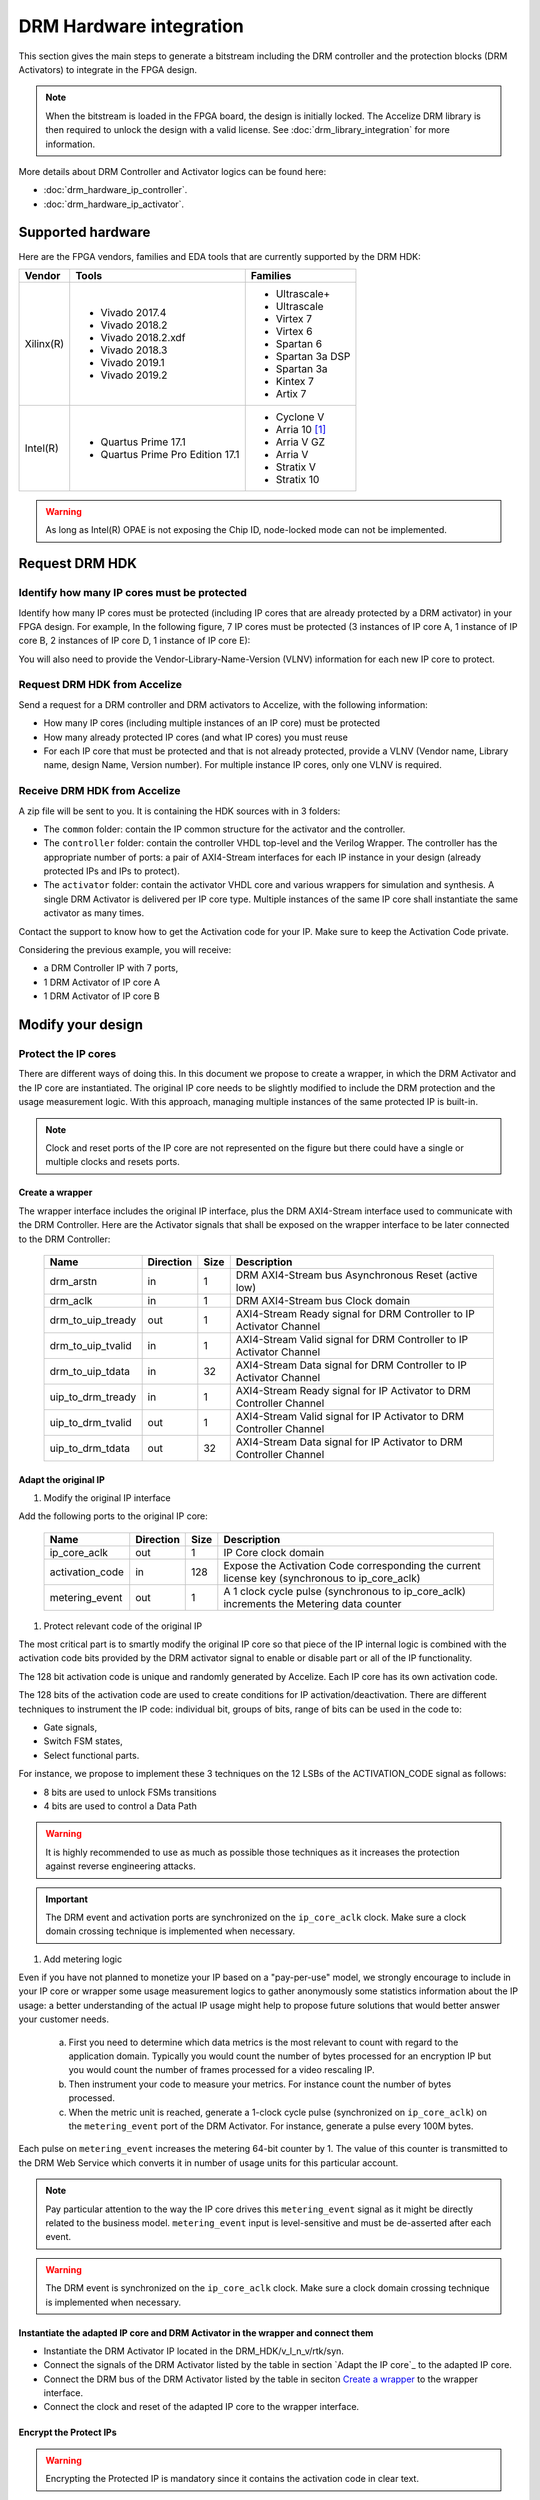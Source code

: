 ========================
DRM Hardware integration
========================

This section gives the main steps to generate a bitstream including the DRM
controller and the protection blocks (DRM Activators) to integrate in the FPGA design.

.. note:: When the bitstream is loaded in the FPGA board, the design is initially locked.
          The Accelize DRM library is then required to unlock the design with
          a valid license. See :doc:`drm_library_integration` for more information.

More details about DRM Controller and Activator logics can be found here:

* :doc:`drm_hardware_ip_controller`.
* :doc:`drm_hardware_ip_activator`.

Supported hardware
==================

Here are the FPGA vendors, families and EDA tools that are
currently supported by the DRM HDK:

.. list-table::
   :header-rows: 1

   * - Vendor
     - Tools
     - Families
   * - Xilinx(R)
     - * Vivado 2017.4
       * Vivado 2018.2
       * Vivado 2018.2.xdf
       * Vivado 2018.3
       * Vivado 2019.1
       * Vivado 2019.2
     - * Ultrascale+
       * Ultrascale
       * Virtex 7
       * Virtex 6
       * Spartan 6
       * Spartan 3a DSP
       * Spartan 3a
       * Kintex 7
       * Artix 7
   * - Intel(R)
     - * Quartus Prime 17.1
       * Quartus Prime Pro Edition 17.1
     - * Cyclone V
       * Arria 10 [#f1]_
       * Arria V GZ
       * Arria V
       * Stratix V
       * Stratix 10

.. warning:: As long as Intel(R) OPAE is not exposing the Chip ID, node-locked mode can not be implemented.



Request DRM HDK
===============

Identify how many IP cores must be protected
--------------------------------------------

Identify how many IP cores must be protected (including IP cores that are
already protected by a DRM activator) in your FPGA design. For example,
In the following figure, 7 IP cores must be protected (3 instances of IP core A,
1 instance of IP core B, 2 instances of IP core D, 1 instance of IP core E):

.. image:: _static/Bus-architecture.png
   :target: _static/Bus-architecture.png

You will also need to provide the Vendor-Library-Name-Version (VLNV) information
for each new IP core to protect.

Request DRM HDK from Accelize
-----------------------------

Send a request for a DRM controller and DRM activators to Accelize, with the
following information:

* How many IP cores (including multiple instances of an IP core) must be
  protected
* How many already protected IP cores (and what IP cores) you must reuse
* For each IP core that must be protected and that is not already protected,
  provide a VLNV (Vendor name, Library name, design Name, Version number).
  For multiple instance IP cores, only one VLNV is required.

Receive DRM HDK from Accelize
-----------------------------

A zip file will be sent to you. It is containing the HDK sources with in 3 folders:

* The ``common`` folder: contain the IP common structure for the activator and the controller.

* The ``controller`` folder: contain the controller VHDL top-level and the Verilog Wrapper.
  The controller has the appropriate number of ports: a pair of AXI4-Stream interfaces for each
  IP instance in your design (already protected IPs and IPs to protect).

* The ``activator`` folder: contain the activator VHDL core and various wrappers for simulation and synthesis.
  A single DRM Activator is delivered per IP core type. Multiple instances of the same IP
  core shall instantiate the same activator as many times.

Contact the support to know how to get the Activation code for your IP. Make sure to keep the Activation Code private.

Considering the previous example, you will receive:

* a DRM Controller IP with 7 ports,
* 1 DRM Activator of IP core A
* 1 DRM Activator of IP core B


Modify your design
==================

Protect the IP cores
--------------------

There are different ways of doing this. In this document we propose to create a wrapper,
in which the DRM Activator and the IP core are instantiated. The original IP core needs
to be slightly modified to include the DRM protection and the
usage measurement logic.
With this approach, managing multiple instances of the same protected IP is built-in.

.. image:: _static/Protected-IP.png
   :target: _static/Protected-IP.png

.. note:: Clock and reset ports of the IP core are not represented on the figure but
          there could have a single or multiple clocks and resets ports.


Create a wrapper
^^^^^^^^^^^^^^^^

The wrapper interface includes the original IP interface, plus the DRM AXI4-Stream interface
used to communicate with the DRM Controller.
Here are the Activator signals that shall be exposed on the wrapper interface
to be later connected to the DRM Controller:

  .. list-table::
     :header-rows: 1

     * - Name
       - Direction
       - Size
       - Description
     * - drm_arstn
       - in
       - 1
       - DRM AXI4-Stream bus Asynchronous Reset (active low)
     * - drm_aclk
       - in
       - 1
       - DRM AXI4-Stream bus Clock domain
     * - drm_to_uip_tready
       - out
       - 1
       - AXI4-Stream Ready signal for DRM Controller to IP Activator Channel
     * - drm_to_uip_tvalid
       - in
       - 1
       - AXI4-Stream Valid signal for DRM Controller to IP Activator Channel
     * - drm_to_uip_tdata
       - in
       - 32
       - AXI4-Stream Data signal for DRM Controller to IP Activator Channel
     * - uip_to_drm_tready
       - in
       - 1
       - AXI4-Stream Ready signal for IP Activator to DRM Controller Channel
     * - uip_to_drm_tvalid
       - out
       - 1
       - AXI4-Stream Valid signal for IP Activator to DRM Controller Channel
     * - uip_to_drm_tdata
       - out
       - 32
       - AXI4-Stream Data signal for IP Activator to DRM Controller Channel

Adapt the original IP
^^^^^^^^^^^^^^^^^^^^^

1. Modify the original IP interface

Add the following ports to the original IP core:

  .. list-table::
     :header-rows: 1

     * - Name
       - Direction
       - Size
       - Description
     * - ip_core_aclk
       - out
       - 1
       - IP Core clock domain
     * - activation_code
       - in
       - 128
       - Expose the Activation Code corresponding the current license key (synchronous to ip_core_aclk)
     * - metering_event
       - out
       - 1
       - A 1 clock cycle pulse (synchronous to ip_core_aclk) increments the Metering data counter

#. Protect relevant code of the original IP

The most critical part is to smartly modify the original IP core so that
piece of the IP internal logic is combined with the activation code bits
provided by the DRM activator signal to enable or disable part or all
of the IP functionality.

The 128 bit activation code is unique and randomly generated by Accelize.
Each IP core has its own activation code.

The 128 bits of the activation code are used to create conditions for IP
activation/deactivation. There are different techniques to instrument the IP code:
individual bit, groups of bits, range of bits can be used in the code to:

* Gate signals,
* Switch FSM states,
* Select functional parts.

For instance, we propose to implement these 3 techniques on the 12 LSBs of
the ACTIVATION_CODE signal as follows:

* 8 bits are used to unlock FSMs transitions
* 4 bits are used to control a Data Path

.. image:: _static/Activation-code.png
   :target: _static/Activation-code.png

.. warning:: It is highly recommended to use as much as possible those techniques
             as it increases the protection against reverse engineering attacks.

.. important:: The DRM event and activation ports are synchronized on the ``ip_core_aclk``
             clock. Make sure a clock domain crossing technique is implemented
             when necessary.

#. Add metering logic

Even if you have not planned to monetize your IP based on a "pay-per-use" model, we strongly
encourage to include in your IP core or wrapper some usage measurement logics to gather
anonymously some statistics information about the IP usage: a better understanding of
the actual IP usage might help to propose future solutions that would better
answer your customer needs.

   a. First you need to determine which data metrics is the most relevant to count with regard
      to the application domain.
      Typically you would count the number of bytes processed for an encryption IP but
      you would count the number of frames processed for a video rescaling IP.

   #. Then instrument your code to measure your metrics. For instance count the number of
      bytes processed.

   #. When the metric unit is reached, generate a 1-clock cycle pulse (synchronized on
      ``ip_core_aclk``) on the ``metering_event`` port of the DRM Activator.
      For instance, generate a pulse every 100M bytes.

Each pulse on ``metering_event`` increases the metering 64-bit counter by 1.
The value of this counter is transmitted to the DRM Web Service which converts it
in number of usage units for this particular account.

.. note:: Pay particular attention to the way the IP core drives this
          ``metering_event`` signal as it might be directly related to the business model.
          ``metering_event`` input is level-sensitive and must be de-asserted after each event.

.. warning:: The DRM event is synchronized on the ``ip_core_aclk``
             clock. Make sure a clock domain crossing technique is implemented
             when necessary.

Instantiate the adapted IP core and DRM Activator in the wrapper and connect them
^^^^^^^^^^^^^^^^^^^^^^^^^^^^^^^^^^^^^^^^^^^^^^^^^^^^^^^^^^^^^^^^^^^^^^^^^^^^^^^^^

* Instantiate the DRM Activator IP located in the DRM_HDK/v_l_n_v/rtk/syn.
* Connect the signals of the DRM Activator listed by the table in section `Adapt the IP core`_
  to the adapted IP core.
* Connect the DRM bus of the DRM Activator listed by the table in seciton `Create a wrapper`_
  to the wrapper interface.
* Connect the clock and reset of the adapted IP core to the wrapper interface.


Encrypt the Protect IPs
^^^^^^^^^^^^^^^^^^^^^^^

.. warning:: Encrypting the Protected IP is mandatory since it contains the
             activation code in clear text.

Encrypt each protected IP in IEEE 1735 for Vivado or Ampcrypt for Quartus.
Please contact your EDA reseller for more information about IP encryption.

If your environment requires another encryption standard, please contact Accelize_.


Instantiate the Protected IP
----------------------------

Once your IP protected, they can be instantiated once or multiple times in your FPGA design.

Instantiate the DRM Controller IP
---------------------------------

A single DRM Controller must be instantiated in FPGA to interact with multiple
protected IP cores.

* Instantiate the DRM controller IP (located in the DRM_HDK/controller/rtl/syn/) in the design top-level
* Connect the DRM controller AXI4 lite interface to the AXI4 lite Control layer of the design
  top level
* **Remember the offset address of the DRM controller IP in the Control layer of the design for the SW integration**
* Connect each AXI4-stream interfaces of the DRM controller to an AXI4-stream interface of a
  protected IP core.

.. image:: _static/DRM_ENVIRONMENT_TOPOLOGY.png
   :target: _static/DRM_ENVIRONMENT_TOPOLOGY.png

.. warning:: The ``drm_aclk`` clock of the DRM Controller and the DRM Activators
             MUST be the same clock.


Simulate your design
====================

Requirements:

* Modelsim 17.1
* Vivado 2017.4


The user can find a simulation model of the DRM Activator, drm_activator_0xVVVVLLLLNNNNVVVV_sim.(sv,vhdl),
in the DRM_HDK/vendor_library_name_version/sim folder.
It instantiates a DRM Controller Bus Functional Model (BFM) in addition to the RTL model of the
DRM Controller and internally implements a mechanism to load a license file, generate signals and
messages for debugging.
This simulation model is specific to each Activator. This is particularly interesting when the
design instantiate multiple Protected IPs. By this mean you can simulate each Protected IP
(IP code + Activator) separately from the rest of the design.

In addition to the simulation top-level, you'll find in the ``sim`` folder the following files:

* xilinx_sim, modelsim (with drm_controller_bfm)     : Each folder contains the BFM core encrypted for the specific tool.
                                                       The BFM core is instantiated by the drm_activator_0xVVVVLLLLNNNNVVVV_sim.
* drm_activator_0xVVVVLLLLNNNNVVVV_sim_pkg.(sv,vhdl) : Package containing simulation parameters (see details below)
* drm_license_package.vhdl                           : Generic license file
* drm_activator_0xVVVVLLLLNNNNVVVV_license_file.xml  : Specific license file

.. image:: _static/RTL-simu.png
   :target: _static/RTL-simu.png

ModelSim Compilation and Simulation
-----------------------------------

.. important:: DRM Controller VHDL source files MUST be compile under "drm_library" library.
               DRM Activator files must compiled in their own library, for example "drm_0xVVVVLLLLNNNNVVVV_library".
               See examples below.

Create libraries
^^^^^^^^^^^^^^^^

Two libraries are required :

  * Library **drm_library** for common part:

    .. code-block:: tcl

       vlib drm_library
       vmap drm_library drm_library

  * Library **drm_0xVVVVLLLLNNNNVVVV_library** for each different activator existing in the design:

    .. code-block:: tcl

       vlib drm_0xVVVVLLLLNNNNVVVV_library
       vmap drm_0xVVVVLLLLNNNNVVVV_library drm_0xVVVVLLLLNNNNVVVV_library


Compile the files in the following order:

1. Compile drm_all_components.vhdl under *drm_library* library:

   .. code-block:: tcl

      vcom -93 -explicit -work drm_library drm_hdk/common/vhdl/modelsim/drm_all_components.vhdl

#. Compile drm_ip_activator_0xVVVVLLLLNNNNVVVV.vhdl under *drm_0xVVVVLLLLNNNNVVVV_library* library:

   .. code-block:: tcl

      vcom -93 -explicit -work drm_0xVVVVLLLLNNNNVVVV_library drm_hdk/activator_VLNV/core/drm_ip_activator_0xVVVVLLLLNNNNVVVV.vhdl

#. Compile drm_license_package.vhdl under *drm_0xVVVVLLLLNNNNVVVV_library* library:

   .. code-block:: tcl

      vcom -93 -explicit -work drm_0xVVVVLLLLNNNNVVVV_library drm_hdk/activator_VLNV/sim/drm_license_package.vhdl

#. Compile drm_controller_bfm.vhdl under *drm_0xVVVVLLLLNNNNVVVV_library* library:

   .. code-block:: tcl

      vcom -93 -explicit -work drm_0xVVVVLLLLNNNNVVVV_library drm_hdk/activator_VLNV/sim/modelsim/drm_controller_bfm.vhdl

#. Compile drm_activator_0xVVVVLLLLNNNNVVVV_sim_pkg.vhdl:

   .. code-block:: tcl

      vcom -93 -explicit -work work drm_hdk/activator_VLNV/sim/drm_activator_0xVVVVLLLLNNNNVVVV_sim_pkg.vhdl
      or
      vlog -sv -explicit -work work drm_hdk/activator_VLNV/sim/drm_activator_0xVVVVLLLLNNNNVVVV_sim_pkg.sv

#. Compile drm_activator_0xVVVVLLLLNNNNVVVV top-level:

   .. code-block:: tcl

      vcom -93 -explicit -work work drm_hdk/activator_VLNV/sim/drm_activator_0xVVVVLLLLNNNNVVVV_sim.vhdl
      or:
      vlog -sv -explicit -work work drm_hdk/activator_VLNV/sim/drm_activator_0xVVVVLLLLNNNNVVVV_sim.sv

Run simulation
^^^^^^^^^^^^^^

Start the simulation :

.. code-block:: tcl

   vsim -L drm_library -L drm_0xVVVVLLLLNNNNVVVV_library -L work -t 1ps

Run the simulation:

.. code-block:: tcl

   run -all

.. warning:: Note that the BFM takes approximately 30 us to load the license file.
             Make sure your stimuli signals start after the ``LICENSE_FILE_LOADED`` signal is
             asserted.


Expected Behavior
-----------------

During DRM Bus reset the LICENSE_FILE_LOADED is set to '0', the
ACTIVATION_CYCLE_DONE is set to '0' and the ERROR_CODE is set to x"FF".

After DRM Bus reset, the DRM Controller BFM reads the License File and stores
it in the DRM Controller memory. When done the signal LICENSE_FILE_LOADED is set
to '1'.

In parallel, the DRM Controller runs the Activation cycle heartbeat. At the end
of the first Activation cycle, the ACTIVATION_CYCLE_DONE is set to '1' and the
ERROR_CODE is set to x"00" or x"0B" or x"0E". The value x"0B" or x"0E" means
that the License file is not yet completely written in the DRM Controller
memory, the LICENSE_FILE_LOADED being still set to '0' after the Activation
cycle start.

Ultimately, the ERROR_CODE shall be set to x"00" after a complete Activation
cycle following the LICENSE_FILE_LOADED set to '1'. If this does not happen,
the error codes can help to debug (see error table below).

.. image:: _static/behavior.png
   :target: _static/behavior.png

Signals for Debug
-----------------

Debug signals are all synchronized on the ``drm_aclk``.

* LICENSE_FILE_LOADED

  A '1' indicates that the License file is loaded in the DRM Controller


* ACTIVATION_CYCLE_DONE

  '1' indicated that the DRM Controller has completed the first Activation
  cycle on the DRM Bus

* ERROR_CODE: 8 bits error code

  * x"FF" : not ready ; the DRM Controller operations are in progress
  * x"00" : no error ; the DRM Controller operations ran successfully
  * x"0B" : the License file is not conformed ; please ask for a new license
    file
  * x"0E" : the License File is corrupted ; please ask for a new license file
  * x"09", x"0F", x"10", x"11" , x"12", x"13", x"14": The DRM Controller
    cannot communicate with the IP Activator. Please check the DRM Bus
    connections, the DRM Clock generation
  * x"0A" : the DRM Controller and IP Activator versions are not compatible;
    please check that you are using the downloaded HDK without any
    modification
  * x"0C" : the DRM Controller and License File versions are not compatible ;
    please check that the right HDK version is used when asking for the
    Simulation License

Please communicate this error code when you contact Accelize_ for assistance.


Synthesize and implement your design
====================================

.. important:: DRM Controller VHDL source files MUST be compile under "drm_library" library.
               DRM Activator files must compiled in their own library, for example "drm_0xVVVVLLLLNNNNVVVV_library".
               See examples below.

Xilinx(R) Vivado
-------------

Refer to `Supported hardware`_ for more information on supported Vivado versions.

For Vivado, GUI or TCL script can be used to synthesize the DRM controller and
the DRM Activator.
The DRM IPs are in VHDL but the DRM HDK also contains a Verilog wrapper.

.. important:: The DRM Controller IP instantiates the DNA_PORTE2 primitive.
               We thus strongly recommend against floorplanning/placement constraints
               on the DRM Controller IP: this could prevent physical access to the DNA_PORTE2
               primitive and result in a Vivado placement error.
               If your design requires floorplanning the DRM Controller, you must then ensure
               the assigned region encompasses the physical location of one DNA_PORTE2 primitive.

VHDL
^^^^

DRM Contoller
"""""""""""""

The DRM Controller top-level name is **drm_controller**.

To add the DRM Controller source to your project, you can use:

* the GUI during project wizard creation:

.. image:: _static/VHDL-ctrl-vivado.png
   :target: _static/VHDL-ctrl-vivado.png

* Or a TCL script:

.. code-block:: tcl

   read_vhdl -library drm_library {
      drm_hdk/common/xilinx/drm_all_components.vhdl
      drm_hdk/contoller/rtl/core/drm_ip_controller.vhdl
      drm_hdk/contoller/rtl/syn/drm_controller.vhdl
   }

DRM Activator
"""""""""""""

The DRM Activator top-level name is **drm_activator_0xVVVVLLLLNNNNVVVV**.
0xVVVVLLLLNNNNVVVV is an hexadecimal string encoding the VLNV of this IP.

To add the DRM Activator source to your project, you can use:

* the GUI during project wizard creation:

.. image:: _static/VHDL-Activator-vivado.png
   :target: _static/VHDL-Activator-vivado.png

Or a TCL script:

.. code-block:: tcl

   read_vhdl -library drm_library {
      drm_hdk/common/xilinx/drm_all_components.vhdl
   }
   read_vhdl -library drm_0xVVVVLLLLNNNNVVVV_library {
      drm_hdk/activator_VLNV/core/drm_ip_activator_0xVVVVLLLLNNNNVVVV.vhdl
      drm_hdk/activator_VLNV/syn/drm_activator_0xVVVVLLLLNNNNVVVV.vhdl
   }

Verilog
^^^^^^^

DRM Contoller
"""""""""""""

The DRM Controller top-level name is **drm_controller**.

.. note:: ``drm_all_components`` and ``drm_ip_controller`` entities are available in VHDL only.

To add the DRM Controller sources to your project, you can use:

* the GUI during project wizard creation:

.. image:: _static/Verilog-ctrl-vivado.png
   :target: _static/Verilog-ctrl-vivado.png

Or a TCL script:

.. code-block:: tcl

   read_vhdl -library drm_library {
      drm_hdk/common/xilinx/drm_all_components.vhdl
      drm_hdk/controller/rtl/core/drm_ip_controller.vhdl
   }
   read_verilog -sv {
      drm_hdk/controller/rtl/syn/drm_controller.sv
   }


DRM Activator
"""""""""""""

The DRM Activator top-level name is **drm_activator_0xVVVVLLLLNNNNVVVV**.
0xVVVVLLLLNNNNVVVV is an hexadecimal string encoding the VLNV of this IP.

.. note:: ``drm_all_components`` and ``drm_ip_activator_0xVVVVLLLLNNNNVVVV`` entities are
          available in VHDL only.

To add the DRM Activator sources to your project, you can use:

* the GUI during project wizard creation:

.. image:: _static/Verilog-activator-vivado.png
   :target: _static/Verilog-activator-vivado.png

Or via TCL script:

.. code-block:: tcl

   read_vhdl -library drm_library {
      drm_hdk/common/xilinx/drm_all_components.vhdl
   }
   read_vhdl -library drm_0xVVVVLLLLNNNNVVVV_library {
      drm_hdk/activator_VLNV/core/drm_ip_activator_0xVVVVLLLLNNNNVVVV.vhdl
   }
   read_verilog -sv {
      drm_hdk/activator_VLNV/syn/drm_activator_0xVVVVLLLLNNNNVVVV.sv
   }

Generated warnings
^^^^^^^^^^^^^^^^^^

While runing synthesis and implementation you may face the following warnings:

* *CRITICAL WARNING: '[...]drm_controller_inst/DRM_DNA_INSTANCE/[...]' of type 'FDCPE'
  cannot be timed accurately. Hardware behavior may be unpredictable* :

  The DRM Controller uses TRNGs for security reasons. The TRNGs are based on ring
  oscillators (a chain of inverters) that is driving a LFSR clock but the frequency cannot
  be evaluated by Vivado which causes the warning.
  You can safely ignore this message.


* *WARNING: A LUT '[...]/drm_controller_inst/DRM_CONTROLLER_INSTANCE/[...]' is driving
  clock pin of 32 registers. This could lead to large hold time violations* :

  Like the previous message, this warning occurs because of the TRNGs which is based on ring
  oscillators driving a LFSR clock.
  You can safely ignore this message.


Xilinx(R) SDAccel/Vitis
-----------------------

Below is an overview of the interaction between Sw and Hw layers when desiging with SDAccel.

.. image:: _static/DRM_Sw_and_Hw_interactions_under_SDAccel.png
   :target: _static/DRM_Sw_and_Hw_interactions_under_SDAccel.png

In this description, the DRM Controller has its own kernel and the DRM ACtivator is instantiated
with the User's logic in a separate kernel. But the user may prefer to group all together the
DRM Controller and Activator into the same SDAccel kernel.
However,to simply the integration, Accelize provides in the DRM HDK a makefile that generates
automatically the .XO package for the DRM Controller kernel.

DRM Contoller Kernel
^^^^^^^^^^^^^^^^^^^^

To generate the DRM Controller kernel for SDAccel:

.. code-block:: bash
    :caption: Generate DRM Controller XO package

    cd drm_hdk/controller/sdaccel
    make

You can now include the .xo file in your SDAccel project.

DRM Activator Kernel
^^^^^^^^^^^^^^^^^^^^

Proceed as in a usual Xilinx(R) Vivado flow: modify your original design to prepare, instantiate and connect
the DRM Activator IP.
For more detals refer to `Modify your design`_.


Intel(R) Quartus Prime
----------------------

Refer to `Supported hardware`_ for more information on supported Quartus versions.

.. note:: In the ``common`` folder of the DRM HDK, you will find an *altera* and an
          *alteraProprietary* subfolders. Both subfolders contain the same code but
          encrypted in IEEE-1735 and Ampcrypt respectively. Depending on the Quartus
          version, one or the other might not be supported.
          Make sure to replace the path with the correct subfolder in the rest of the page.

VHDL
^^^^

DRM Contoller
"""""""""""""

The DRM Controller top-level name is **drm_controller**.

To add the DRM Controller source to your project, you can use:

* the GUI during project wizard creation:

.. image:: _static/VHDL-ctrl-quartus.png
   :target: _static/VHDL-ctrl-quartus.png

Or a TCL script:

.. code-block:: tcl

   set_global_assignment -name SYSTEMVERILOG_FILE drm_hdk/common/alteraProprietary/altchip_id_arria10.sv
   set_global_assignment -name VHDL_FILE drm_hdk/common/alteraProprietary/drm_all_components.vhdl -library drm_library
   set_global_assignment -name VHDL_FILE drm_hdk/controller/rtl/core/drm_ip_controller.vhdl -library drm_library
   set_global_assignment -name VHDL_FILE drm_hdk/controller/rtl/syn/drm_controller.vhdl

.. note:: The ``altchip_id_arria10.sv`` file is for the Arria10 FPGA family.
          Use the file located in the *common/sv/alteraProprietary* folder from your DRM HDK.

DRM Activator
"""""""""""""

The DRM Activator top-level name is **drm_activator_0xVVVVLLLLNNNNVVVV**.
0xVVVVLLLLNNNNVVVV is an hexadecimal string encoding the VLNV of this IP.

To add the DRM Activator sources to your project, you can use:

* the GUI during project wizard creation:

.. image:: _static/VHDL-activator-quartus.png
   :target: _static/VHDL-activator-quartus.png

* Or a TCL script:

.. code-block:: tcl

   set_global_assignment -name SYSTEMVERILOG_FILE drm_hdk/common/alteraProprietary/altchip_id_arria10.sv
   set_global_assignment -name VHDL_FILE drm_hdl/common/alteraProprietary/drm_all_components.vhdl -library drm_library
   set_global_assignment -name VHDL_FILE drm_hdl/activator_VLNV/core/drm_ip_activator_0xVVVVLLLLNNNNVVVV.vhdl -library drm_0xVVVVLLLLNNNNVVVV_library
   set_global_assignment -name VHDL_FILE drm_hdl/activator_VLNV/syn/drm_activator_0xVVVVLLLLNNNNVVVV.vhdl

.. note:: The ``altchip_id_arria10.sv`` file is for the Arria10 FPGA family.
          Use the file located in the *common/sv/alteraProprietary* folder from your DRM HDK.

Verilog
^^^^^^^

DRM Contoller
"""""""""""""

The DRM Controller top-level name is **drm_controller**.

.. note:: ``drm_all_components`` and ``drm_ip_controller`` entities are available in VHDL only.

To add the DRM Controller sources to your project, you can use:

* the GUI during project wizard creation:

.. image:: _static/Verilog-ctrl-quartus.png
   :target: _static/Verilog-ctrl-quartus.png

* Or a TCL script:

.. code-block:: tcl

   set_global_assignment -name SYSTEMVERILOG_FILE drm_hdk/common/alteraProprietary/altchip_id_arria10.sv
   set_global_assignment -name VHDL_FILE drm_hdk/common/alteraProprietary/drm_all_components.vhdl -library drm_library
   set_global_assignment -name VHDL_FILE drm_hdk/controller/rtl/core/drm_ip_controller.vhdl -library drm_library
   set_global_assignment -name SYSTEMVERILOG_FILE drm_hdk/controller/rtl/syn/drm_controller.sv

.. note:: The ``altchip_id_arria10.sv`` file is for the Arria10 FPGA family.
          Use the file located in the *common/sv/alteraProprietary* folder from your DRM HDK.


DRM Activator
"""""""""""""

The DRM Activator top-level name is **drm_activator_0xVVVVLLLLNNNNVVVV**.
0xVVVVLLLLNNNNVVVV is an hexadecimal string encoding the VLNV of this IP.

.. note:: ``drm_all_components`` and ``drm_ip_activator_0xVVVVLLLLNNNNVVVV`` entities are
          available in VHDL only.

To add the DRM Activator sources to your project, you can use:

* the GUI during project wizard creation:

.. image:: _static/Verilog-activator-quartus.png
   :target: _static/Verilog-activator-quartus.png

* Or a TCL script:

.. code-block:: tcl

   set_global_assignment -name SYSTEMVERILOG_FILE drm_hdk/common/alteraProprietary/altchip_id_arria10.sv
   set_global_assignment -name VHDL_FILE drm_hdl/common/alteraProprietary/drm_all_components.vhdl -library drm_library
   set_global_assignment -name VHDL_FILE drm_hdl/activator_VLNV/core/drm_ip_activator_0xVVVVLLLLNNNNVVVV.vhdl -library drm_0xVVVVLLLLNNNNVVVV_library
   set_global_assignment -name SYSTEMVERILOG_FILE drm_hdl/activator_VLNV/syn/drm_activator_0xVVVVLLLLNNNNVVVV.sv

.. note:: The ``altchip_id_arria10.sv`` file is for the Arria10 FPGA family.
          Use the file located in the *common/sv/alteraProprietary* folder from your DRM HDK.


Constrain your design
=====================

A CDC mechanism is implemented in the DRM Activator IP to handle different clocks on ``drm_aclk`` and ``ip_core_aclk``.
The associated CDC constraints shall be defined in your project. Because the sources are encrypted
you will find in the names of the CDC elements to constrain in the SDC files in the ``syn/contraints`` folder.

.. note:: The path in the SDC constraint file must be adapted to match your design hierarchy.


.. _Accelize: https://www.accelize.com/contact-us

.. [#f1] Node-locked licensing mode not supported on
   `Intel PAC <https://www.intel.com/content/www/us/en/programmable/products/boards_and_kits/dev-kits/altera/acceleration-card-arria-10-gx.html>`_
   context, because Chip ID primitive is not reachable.

